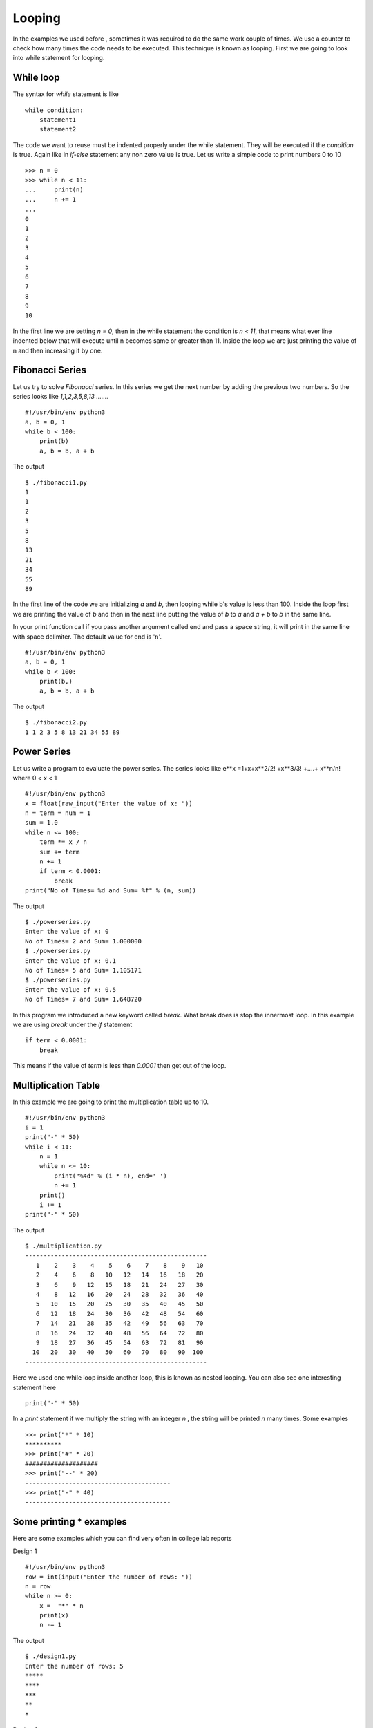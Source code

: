 

=======
Looping
=======

In the examples we used before , sometimes it was required to do the same work couple of times. We use a counter to check how many times the code needs to be executed. This technique is known as looping. First we are going to look into while statement for looping.

While loop
==========

The syntax for *while* statement is like

::

    while condition:
        statement1
        statement2

The code we want to reuse must be indented properly under the while statement. They will be executed if the *condition* is true. Again like in *if-else* statement any non zero value is true. Let us write a simple code to print numbers 0 to 10

::

    >>> n = 0
    >>> while n < 11:
    ...     print(n)
    ...     n += 1
    ...
    0
    1
    2
    3
    4
    5
    6
    7
    8
    9
    10

In the first line we are setting *n = 0*, then in the while statement the condition is *n < 11*, that means what ever line indented below that will execute until n becomes same or greater than 11. Inside the loop we are just printing the value of n and then increasing it by one.

Fibonacci Series
================

Let us try to solve *Fibonacci* series. In this series we get the next number by adding the previous two numbers. So the series looks like *1,1,2,3,5,8,13 .......*

::

    #!/usr/bin/env python3
    a, b = 0, 1
    while b < 100:
        print(b)
        a, b = b, a + b

The output

::

    $ ./fibonacci1.py
    1
    1
    2
    3
    5
    8
    13
    21
    34
    55
    89

In the first line of the code we are initializing *a* and *b*, then looping while b's value is less than 100. Inside the loop first we are printing the value of *b* and then in the next line putting the value of *b* to *a* and *a + b* to *b* in the same line.

In your print function call if you pass another argument called end and pass a space string, it will print in the same line with space delimiter. The default value for end is '\n'.

::

    #!/usr/bin/env python3
    a, b = 0, 1
    while b < 100:
        print(b,)
        a, b = b, a + b

The output

::

    $ ./fibonacci2.py
    1 1 2 3 5 8 13 21 34 55 89

Power Series
============

Let us write a program to evaluate the power series. The series looks like e**x =1+x+x**2/2! +x**3/3! +....+ x**n/n! where 0 < x < 1

::

    #!/usr/bin/env python3
    x = float(raw_input("Enter the value of x: "))
    n = term = num = 1
    sum = 1.0
    while n <= 100:
        term *= x / n
        sum += term
        n += 1
        if term < 0.0001:
            break
    print("No of Times= %d and Sum= %f" % (n, sum))

The output
::

    $ ./powerseries.py
    Enter the value of x: 0
    No of Times= 2 and Sum= 1.000000
    $ ./powerseries.py
    Enter the value of x: 0.1
    No of Times= 5 and Sum= 1.105171
    $ ./powerseries.py
    Enter the value of x: 0.5
    No of Times= 7 and Sum= 1.648720

In this program we introduced a new keyword called *break*. What break does is stop the innermost loop. In this example we are using *break* under the *if* statement

::

    if term < 0.0001:
        break

This means if the value of *term* is less than *0.0001* then get out of the loop.

Multiplication Table
====================

In this example we are going to print the multiplication table up to 10.

::

    #!/usr/bin/env python3
    i = 1
    print("-" * 50)
    while i < 11:
        n = 1
        while n <= 10:
            print("%4d" % (i * n), end=' ')
            n += 1
        print()
        i += 1
    print("-" * 50)

The output
::

    $ ./multiplication.py
    --------------------------------------------------
       1    2    3    4    5    6    7    8    9   10 
       2    4    6    8   10   12   14   16   18   20 
       3    6    9   12   15   18   21   24   27   30 
       4    8   12   16   20   24   28   32   36   40 
       5   10   15   20   25   30   35   40   45   50 
       6   12   18   24   30   36   42   48   54   60 
       7   14   21   28   35   42   49   56   63   70 
       8   16   24   32   40   48   56   64   72   80 
       9   18   27   36   45   54   63   72   81   90 
      10   20   30   40   50   60   70   80   90  100 
    --------------------------------------------------

Here we used one while loop inside another loop, this is known as nested looping. You can also see one interesting statement here

::

    print("-" * 50)

In a *print* statement if we multiply the string with an integer *n* , the string will be printed *n* many times. Some examples

::

    >>> print("*" * 10)
    **********
    >>> print("#" * 20)
    ####################
    >>> print("--" * 20)
    ----------------------------------------
    >>> print("-" * 40)
    ----------------------------------------

Some printing * examples
========================

Here are some examples which you can find very often in college lab reports

Design 1
::

    #!/usr/bin/env python3
    row = int(input("Enter the number of rows: "))
    n = row
    while n >= 0:
        x =  "*" * n
        print(x)
        n -= 1

The output
::

    $ ./design1.py
    Enter the number of rows: 5
    *****
    ****
    ***
    **
    *

Design 2
::

    #!/usr/bin/env python3
    n = int(input("Enter the number of rows: "))
    i = 1
    while i <= n:
        print("*" * i)
        i += 1

The output
::

    $ ./design2.py
    Enter the number of rows: 5
    *
    **
    ***
    ****
    *****

Design 3
::

    #!/usr/bin/env python
    row = int(input("Enter the number of rows: "))
    n = row
    while n >= 0:
        x = "*" * n
        y = " " * (row - n)
        print(y + x)
        n -= 1

The output
::

    $ ./design3.py
    Enter the number of rows: 5
    *****
     ****
      ***
       **
        *

Lists
=====


We are going to learn a data structure called list before we go ahead to learn more on looping. Lists can be written as a list of comma-separated values (items) between square brackets.

::

    >>> a = [ 1, 342, 2233423, 'India', 'Fedora']
    >>> a
    [1, 342, 2233423, 'India', 'Fedora']

Lists can keep any other data inside it. It works as a sequence too, that means
::

    >>> a[0]
    1
    >>> a[4]
    'Fedora'

You can even slice it into different pieces, examples are given below
::

    >>> a[4]
    'Fedora'
    >>> a[-1]
    'Fedora'
    >>> a[-2]
    'India'
    >>> a[0:-1]
    [1, 342, 2233423, 'India']
    >>> a[2:-2]
    [2233423]
    >>> a[:-2]
    [1, 342, 2233423]
    >>> a[0::2]
    [1, 2233423, 'Fedora']

In the last example we used two :(s) , the last value inside the third brackets indicates step. *s[i:j:k]* means slice of *s* from *i* to *j* with step *k*.

To check if any value exists within the list or not you can do
::

    >>> a = ['Fedora', 'is', 'cool']
    >>> 'cool' in a
    True
    >>> 'Linux' in a
    False

That means we can use the above statement as *if* clause expression. The built-in function *len()* can tell the length of a list.
::

    >>> len(a)
    3

.. note:: If you want to test if the list is empty or not, do it like this
   
   ::
       
        if list_name: #This means the list is not empty
            pass
        else: #This means the list is empty
            pass

For loop
========

There is another to loop by using *for* statement. In Python the *for* statement is different from the way it works in *C*. Here for statement iterates over the items of any sequence (a list or a string). Example given below

::

    >>> a = ['Fedora', 'is', 'powerfull']
    >>> for x in a:
    ...     print x,
    ...
    Fedora is powerfull

We can also do things like

::

    >>> a = [1, 2, 3, 4, 5, 6, 7, 8, 9, 10]
    >>> for x in a[::2]:
    ...     print(x)
    1
    3
    5
    7
    9

range() function
================

range() is a buitin class. From the help document

::

class range(object)
 |  range(stop) -> range object
 |  range(start, stop[, step]) -> range object
 |  
 |  Return a virtual sequence of numbers from start to stop by step.
 |  
 |  Methods defined here:


Now if you want to see this help message on your system type *help(range)* in the Python interpreter. *help(s)* will return help message on the object *s*. Examples of *range* function

::

    >>> range(1, 5)
    [1, 2, 3, 4]
    >>> range(1, 15, 3)
    [1, 4, 7, 10, 13]
    >>> range(10)
    [0, 1, 2, 3, 4, 5, 6, 7, 8, 9]

Continue statement
==================

Just like *break* we have another statement, *continue*, which skips the execution of the code after itself and goes back to the start of the loop. That means it will help you to skip a part of the loop. In the below example we will ask the user to input an integer, if the input is negative then we will ask again, if positive then we will square the number. To get out of the infinite loop user must input 0.

::

    #!/usr/bin/env python3
    while True:
        n = int(input("Please enter an Integer: "))
        if n < 0:
            continue #this will take the execution back to the starting of the loop
        elif n == 0:
            break
        print("Square is ", n ** 2)
    print("Goodbye")

The output

::

    $ ./continue.py
    Please enter an Integer: 34
    Square is 1156
    Please enter an Integer: 4
    Square is 16
    Please enter an Integer: -9
    Please enter an Integer: 0
    Goodbye

Else loop
=========

We can have an optional *else* statement after any loop. It will be executed after the loop unless a *break* statement stopped the loop.

::

    >>> for i in range(0, 5):
    ...     print(i)
    ... else:
    ...     print("Bye bye")
    ...
    0
    1
    2
    3
    4
    Bye bye

We will see more example of *break* and *continue* later in the book.

Game of sticks
==============

This is a very simple game of sticks. There are 21 sticks, first the user picks number of sticks between 1-4, then the computer picks sticks(1-4). Who ever will pick the last stick will loose. Can you find out the case when the user will win ?

::

    #!/usr/bin/env python3
    sticks = 21

    print("There are 21 sticks, you can take 1-4 number of sticks at a time.")
    print("Whoever will take the last stick will loose")

    while True:
        print("Sticks left: " , sticks)
        sticks_taken = int(input("Take sticks(1-4):"))
        if sticks == 1:
            print("You took the last stick, you loose")
            break
        if sticks_taken >= 5 or sticks_taken <= 0:
            print("Wrong choice")
            continue
        print("Computer took: " , (5 - sticks_taken) , "\n")
        sticks -= 5


